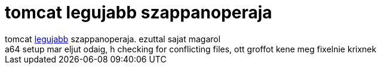 = tomcat legujabb szappanoperaja

:slug: tomcat_legujabb_szappanoperaja
:category: regi
:tags: hu
:date: 2005-06-01T00:04:39Z
++++
tomcat <a href="http://blog.tomcatpolo.hu/blog/blog/20050530_2.html" target="_self">legujabb</a> szappanoperaja. ezuttal sajat magarol<br> a64 setup mar eljut odaig, h checking for conflicting files, ott groffot kene meg fixelnie krixnek<br>
++++

